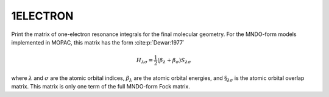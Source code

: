.. _1ELECTRON:

1ELECTRON
=========

Print the matrix of one-electron resonance integrals for the final molecular geometry.
For the MNDO-form models implemented in MOPAC, this matrix has the form :cite:p:`Dewar:1977`

.. math::

   H_{\lambda\sigma} = \frac{1}{2} (\beta_{\lambda} + \beta_{\sigma}) S_{\lambda\sigma}

where :math:`\lambda` and :math:`\sigma` are the atomic orbital indices,
:math:`\beta_{\lambda}` are the atomic orbital energies,
and :math:`\S_{\lambda\sigma}` is the atomic orbital overlap matrix.
This matrix is only one term of the full MNDO-form Fock matrix.
